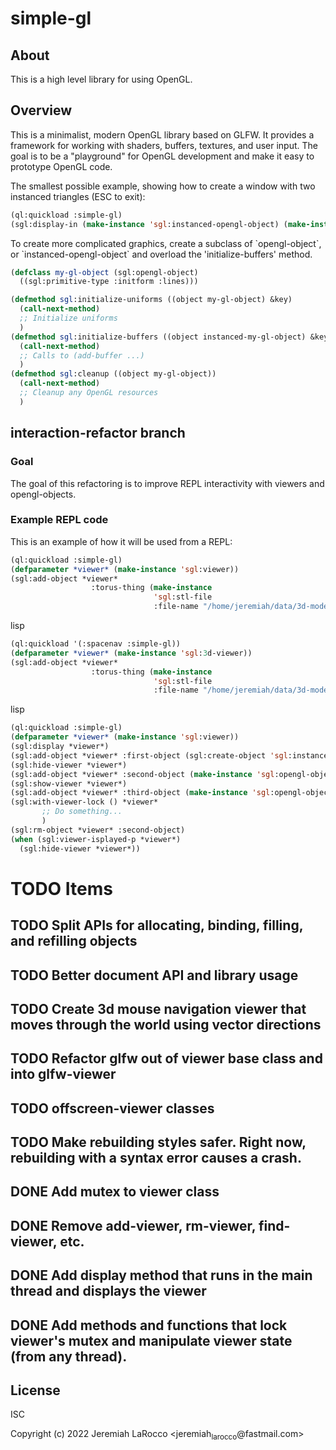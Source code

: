* simple-gl

** About
This is a high level library for using OpenGL.

** Overview

This is a minimalist, modern OpenGL library based on GLFW.  It provides a framework for working
with shaders, buffers, textures, and user input.  The goal is to be a "playground" for OpenGL
development and make it easy to prototype OpenGL code.

The smallest possible example, showing how to create a window with two instanced triangles (ESC to exit):
   #+begin_src lisp
     (ql:quickload :simple-gl)
     (sgl:display-in (make-instance 'sgl:instanced-opengl-object) (make-instance 'sgl:viewer))
   #+end_src
   #+RESULTS:

To create more complicated graphics, create a subclass of `opengl-object`, or `instanced-opengl-object` and overload the 'initialize-buffers' method.

#+begin_src lisp
  (defclass my-gl-object (sgl:opengl-object)
    ((sgl:primitive-type :initform :lines)))

  (defmethod sgl:initialize-uniforms ((object my-gl-object) &key)
    (call-next-method)
    ;; Initialize uniforms
    )
  (defmethod sgl:initialize-buffers ((object instanced-my-gl-object) &key)j
    (call-next-method)
    ;; Calls to (add-buffer ...)
    )
  (defmethod sgl:cleanup ((object my-gl-object))
    (call-next-method)
    ;; Cleanup any OpenGL resources
    )
#+end_src

** interaction-refactor branch
*** Goal
The goal of this refactoring is to improve REPL interactivity with viewers and opengl-objects.

*** Example REPL code
This is an example of how it will be used from a REPL:

#+begin_src lisp
  (ql:quickload :simple-gl)
  (defparameter *viewer* (make-instance 'sgl:viewer))
  (sgl:add-object *viewer*
                    :torus-thing (make-instance
                                  'sgl:stl-file
                                  :file-name "/home/jeremiah/data/3d-models/torus-thing.stl"))
#+end_src lisp
#+begin_src lisp
  (ql:quickload '(:spacenav :simple-gl))
  (defparameter *viewer* (make-instance 'sgl:3d-viewer))
  (sgl:add-object *viewer*
                    :torus-thing (make-instance
                                  'sgl:stl-file
                                  :file-name "/home/jeremiah/data/3d-models/torus-thing.stl"))
#+end_src lisp

#+begin_src lisp
  (ql:quickload :simple-gl)
  (defparameter *viewer* (make-instance 'sgl:viewer))
  (sgl:display *viewer*)
  (sgl:add-object *viewer* :first-object (sgl:create-object 'sgl:instanced-opengl-object))
  (sgl:hide-viewer *viewer*)
  (sgl:add-object *viewer* :second-object (make-instance 'sgl:opengl-object))
  (sgl:show-viewer *viewer*)
  (sgl:add-object *viewer* :third-object (make-instance 'sgl:opengl-object))
  (sgl:with-viewer-lock () *viewer*
         ;; Do something...
         )
  (sgl:rm-object *viewer* :second-object)
  (when (sgl:viewer-isplayed-p *viewer*)
    (sgl:hide-viewer *viewer*))

#+end_src


* TODO Items
** TODO Split APIs for allocating, binding, filling, and refilling objects
** TODO Better document API and library usage
** TODO Create 3d mouse navigation viewer that moves through the world using vector directions
** TODO Refactor glfw out of viewer base class and into glfw-viewer
** TODO offscreen-viewer classes
** TODO Make rebuilding styles safer.  Right now, rebuilding with a syntax error causes a crash.
** DONE Add mutex to viewer class
** DONE Remove add-viewer, rm-viewer, find-viewer, etc.
** DONE Add display method that runs in the main thread and displays the viewer
** DONE Add methods and functions that lock viewer's mutex and manipulate viewer state (from any thread).


** License
ISC


Copyright (c) 2022 Jeremiah LaRocco <jeremiah_larocco@fastmail.com>




